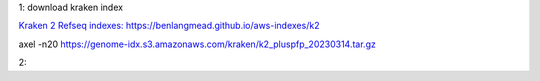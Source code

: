 1: download kraken index

`Kraken 2 Refseq indexes: https://benlangmead.github.io/aws-indexes/k2 <https://benlangmead.github.io/aws-indexes/k2>`_

axel -n20 https://genome-idx.s3.amazonaws.com/kraken/k2_pluspfp_20230314.tar.gz

2: